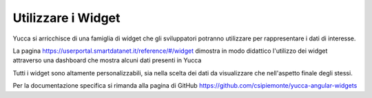 .. _lg_widget:

**Utilizzare i Widget**
***********************


Yucca si arricchisce di una famiglia di widget che gli sviluppatori potranno utilizzare per rappresentare i dati di interesse.

La pagina https://userportal.smartdatanet.it/reference/#/widget dimostra in modo didattico l'utilizzo dei widget attraverso una dashboard che mostra alcuni dati presenti in Yucca

Tutti i widget sono altamente personalizzabili, sia nella scelta dei dati da visualizzare che nell'aspetto finale degli stessi.

Per la documentazione specifica si rimanda alla pagina di GitHub https://github.com/csipiemonte/yucca-angular-widgets 
